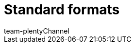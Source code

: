 = Standard formats
:author: team-plenty-channel
:keywords:
:page-layout: overview
:page-aliases: catalogue-standard-formats.adoc
:author: team-plentyChannel
